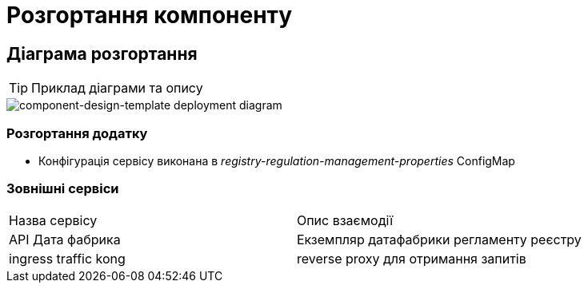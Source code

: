 = Розгортання компоненту

== Діаграма розгортання

[TIP]
Приклад діаграми та опису

image::architecture-workspace/documentation-templates/component-design-template/deployment.svg[component-design-template deployment diagram]

=== Розгортання додатку
- Конфігурація сервісу виконана в _registry-regulation-management-properties_ ConfigMap

=== Зовнішні сервіси

|===
|Назва сервісу| Опис взаємодії
|API Дата фабрика| Екземпляр датафабрики регламенту реєстру
|ingress traffic kong | reverse proxy для отримання запитів
|===
